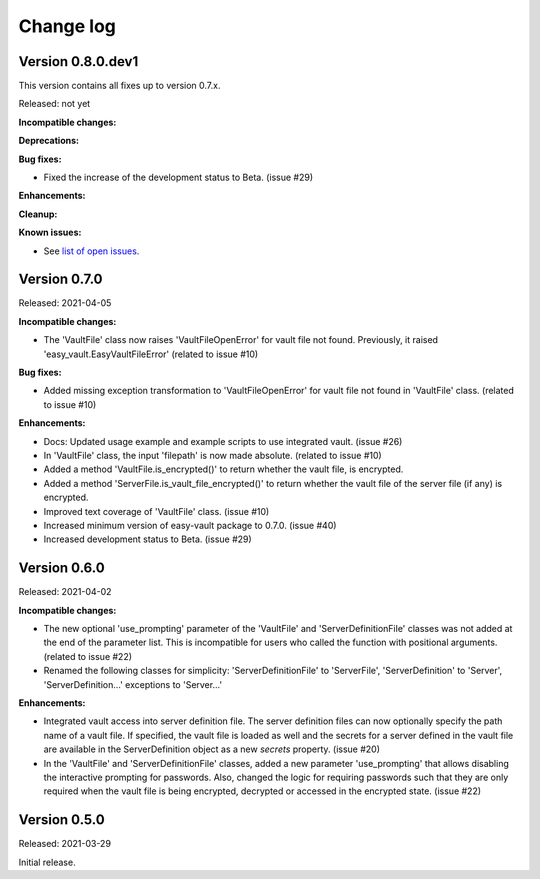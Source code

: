 .. Licensed under the Apache License, Version 2.0 (the "License");
.. you may not use this file except in compliance with the License.
.. You may obtain a copy of the License at
..
..    http://www.apache.org/licenses/LICENSE-2.0
..
.. Unless required by applicable law or agreed to in writing, software
.. distributed under the License is distributed on an "AS IS" BASIS,
.. WITHOUT WARRANTIES OR CONDITIONS OF ANY KIND, either express or implied.
.. See the License for the specific language governing permissions and
.. limitations under the License.


.. _`Change log`:

Change log
==========


Version 0.8.0.dev1
------------------

This version contains all fixes up to version 0.7.x.

Released: not yet

**Incompatible changes:**

**Deprecations:**

**Bug fixes:**

* Fixed the increase of the development status to Beta. (issue #29)

**Enhancements:**

**Cleanup:**

**Known issues:**

* See `list of open issues`_.

.. _`list of open issues`: https://github.com/andy-maier/easy-server/issues


Version 0.7.0
-------------

Released: 2021-04-05

**Incompatible changes:**

* The 'VaultFile' class now raises 'VaultFileOpenError' for vault file
  not found. Previously, it raised 'easy_vault.EasyVaultFileError'
  (related to issue #10)

**Bug fixes:**

* Added missing exception transformation to 'VaultFileOpenError' for vault file
  not found in 'VaultFile' class. (related to issue #10)

**Enhancements:**

* Docs: Updated usage example and example scripts to use integrated vault.
  (issue #26)

* In 'VaultFile' class, the input 'filepath' is now made absolute.
  (related to issue #10)

* Added a method 'VaultFile.is_encrypted()' to return whether the
  vault file, is encrypted.

* Added a method 'ServerFile.is_vault_file_encrypted()' to return whether the
  vault file of the server file (if any) is encrypted.

* Improved text coverage of 'VaultFile' class. (issue #10)

* Increased minimum version of easy-vault package to 0.7.0. (issue #40)

* Increased development status to Beta. (issue #29)


Version 0.6.0
-------------

Released: 2021-04-02

**Incompatible changes:**

* The new optional 'use_prompting' parameter of the 'VaultFile' and
  'ServerDefinitionFile' classes was not added at the end of the parameter list.
  This is incompatible for users who called the function with positional
  arguments. (related to issue #22)

* Renamed the following classes for simplicity:
  'ServerDefinitionFile' to 'ServerFile',
  'ServerDefinition' to 'Server',
  'ServerDefinition...' exceptions to 'Server...'

**Enhancements:**

* Integrated vault access into server definition file. The server definition
  files can now optionally specify the path name of a vault file. If specified,
  the vault file is loaded as well and the secrets for a server defined in
  the vault file are available in the ServerDefinition object as a new `secrets`
  property. (issue #20)

* In the 'VaultFile' and 'ServerDefinitionFile' classes, added a new parameter
  'use_prompting' that allows disabling the interactive prompting for passwords.
  Also, changed the logic for requiring passwords such that they are only
  required when the vault file is being encrypted, decrypted or accessed in the
  encrypted state. (issue #22)


Version 0.5.0
-------------

Released: 2021-03-29

Initial release.
